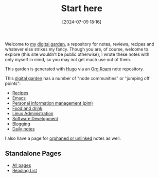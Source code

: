 :PROPERTIES:
:ID:       a091822b-376b-43d6-9e0d-3742b0ecd95c
:END:
#+date: [2024-07-09 18:16]
#+hugo_lastmod: 2025-02-27 19:51:56 -0500
#+title: Start here
#+hugo_custom_front_matter: :layout single
 
Welcome to [[https://desmondrivet.com/about][my]] [[id:E9DDE472-8D71-4547-992C-56D16AE6A5E5][digital garden]], a repository for notes, reviews, recipes and
whatever else strikes my fancy.  Though you are, of course, welcome to
explore (this site wouldn't be public otherwise), I wrote these notes with
only myself in mind, so you may not get much use out of them.

This garden is generated with [[id:07022b8a-cfe2-4b37-8e78-0844d3f57a5c][Hugo]] via an [[id:4e639dc7-567a-408b-9ec1-c3f958958952][Org Roam]] note repository.

This [[id:E9DDE472-8D71-4547-992C-56D16AE6A5E5][digital garden]] has a number of "node communities" or "jumping off
points":

 * [[id:3a1caf2c-7854-4cf0-bb11-bb7806618c36][Recipes]]
 * [[id:e8f63911-0c0b-4f37-9aed-b2e415144f9d][Emacs]]
 * [[id:CAA54188-C8EF-4204-AB47-90A27514E2E8][Personal information management (pim)]]
 * [[id:35EC8663-3548-4E1F-9A94-AE8FB8D7B5E7][Food and drink]]
 * [[id:9b39db1c-a987-4a6f-8d3b-4d0cc2596867][Linux Administration]]
 * [[id:74fe4896-3281-4665-8051-556ce8eca8b5][Software Development]]
 * [[id:073f104c-8e48-44a6-8f5f-81e5e89b4881][Blogging]]
 * [[id:0AC9298C-1F59-4518-8E3B-00EE144A3AF4][Daily notes]]
   
I also have a page for [[id:296E9CFB-967A-495D-B99A-EE62BCC72244][orphaned or unlinked]] notes as well.

** Standalone Pages

 * [[/all.html][All pages]]
 * [[/books.html][Reading List]]
   
